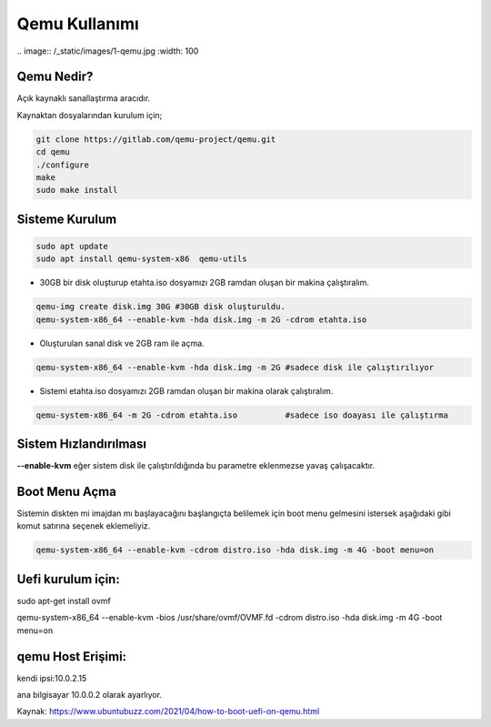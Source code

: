 Qemu Kullanımı
==============

| .. image:: /_static/images/1-qemu.jpg
  	:width: 100

Qemu Nedir?
+++++++++++

Açık kaynaklı sanallaştırma aracıdır. 

Kaynaktan dosyalarından kurulum için;

.. code-block:: shell


	git clone https://gitlab.com/qemu-project/qemu.git
	cd qemu
	./configure
	make
	sudo make install
	
	
Sisteme Kurulum
+++++++++++++++


.. code-block:: shell

	sudo apt update
	sudo apt install qemu-system-x86  qemu-utils

* 30GB bir disk oluşturup etahta.iso dosyamızı 2GB ramdan oluşan bir makina çalıştıralım.
	
.. code-block:: shell

	qemu-img create disk.img 30G #30GB disk oluşturuldu.
	qemu-system-x86_64 --enable-kvm -hda disk.img -m 2G -cdrom etahta.iso 

* Oluşturulan sanal disk ve 2GB ram ile açma.
	
.. code-block:: shell

	qemu-system-x86_64 --enable-kvm -hda disk.img -m 2G #sadece disk ile çalıştırılıyor

* Sistemi etahta.iso dosyamızı 2GB ramdan oluşan bir makina olarak çalıştıralım.
	
.. code-block:: shell
	
	qemu-system-x86_64 -m 2G -cdrom etahta.iso          #sadece iso doayası ile çalıştırma


Sistem Hızlandırılması
++++++++++++++++++++++

**--enable-kvm** eğer sistem disk ile çalıştırıldığında bu parametre eklenmezse yavaş çalışacaktır.


Boot Menu Açma
++++++++++++++

Sistemin diskten mi imajdan mı başlayacağını başlangıçta belilemek için boot menu gelmesini istersek aşağıdaki gibi komut satırına seçenek eklemeliyiz.
	
.. code-block:: shell
	
	qemu-system-x86_64 --enable-kvm -cdrom distro.iso -hda disk.img -m 4G -boot menu=on  


Uefi kurulum için:
++++++++++++++++++

sudo apt-get install ovmf

qemu-system-x86_64 --enable-kvm -bios /usr/share/ovmf/OVMF.fd -cdrom distro.iso -hda disk.img -m 4G -boot menu=on   

qemu Host Erişimi:
++++++++++++++++++

kendi ipsi:10.0.2.15 

ana bilgisayar 10.0.0.2 olarak ayarlıyor.


Kaynak:
https://www.ubuntubuzz.com/2021/04/how-to-boot-uefi-on-qemu.html  

.. raw:: pdf

   PageBreak
